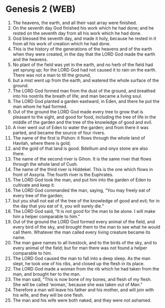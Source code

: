 * Genesis 2 (WEB)
:PROPERTIES:
:ID: WEB/01-GEN02
:END:

1. The heavens, the earth, and all their vast array were finished.
2. On the seventh day God finished his work which he had done; and he rested on the seventh day from all his work which he had done.
3. God blessed the seventh day, and made it holy, because he rested in it from all his work of creation which he had done.
4. This is the history of the generations of the heavens and of the earth when they were created, in the day that the LORD God made the earth and the heavens.
5. No plant of the field was yet in the earth, and no herb of the field had yet sprung up; for the LORD God had not caused it to rain on the earth. There was not a man to till the ground,
6. but a mist went up from the earth, and watered the whole surface of the ground.
7. The LORD God formed man from the dust of the ground, and breathed into his nostrils the breath of life; and man became a living soul.
8. The LORD God planted a garden eastward, in Eden, and there he put the man whom he had formed.
9. Out of the ground the LORD God made every tree to grow that is pleasant to the sight, and good for food, including the tree of life in the middle of the garden and the tree of the knowledge of good and evil.
10. A river went out of Eden to water the garden; and from there it was parted, and became the source of four rivers.
11. The name of the first is Pishon: it flows through the whole land of Havilah, where there is gold;
12. and the gold of that land is good. Bdellium and onyx stone are also there.
13. The name of the second river is Gihon. It is the same river that flows through the whole land of Cush.
14. The name of the third river is Hiddekel. This is the one which flows in front of Assyria. The fourth river is the Euphrates.
15. The LORD God took the man, and put him into the garden of Eden to cultivate and keep it.
16. The LORD God commanded the man, saying, “You may freely eat of every tree of the garden;
17. but you shall not eat of the tree of the knowledge of good and evil; for in the day that you eat of it, you will surely die.”
18. The LORD God said, “It is not good for the man to be alone. I will make him a helper comparable to him.”
19. Out of the ground the LORD God formed every animal of the field, and every bird of the sky, and brought them to the man to see what he would call them. Whatever the man called every living creature became its name.
20. The man gave names to all livestock, and to the birds of the sky, and to every animal of the field; but for man there was not found a helper comparable to him.
21. The LORD God caused the man to fall into a deep sleep. As the man slept, he took one of his ribs, and closed up the flesh in its place.
22. The LORD God made a woman from the rib which he had taken from the man, and brought her to the man.
23. The man said, “This is now bone of my bones, and flesh of my flesh. She will be called ‘woman,’ because she was taken out of Man.”
24. Therefore a man will leave his father and his mother, and will join with his wife, and they will be one flesh.
25. The man and his wife were both naked, and they were not ashamed.
